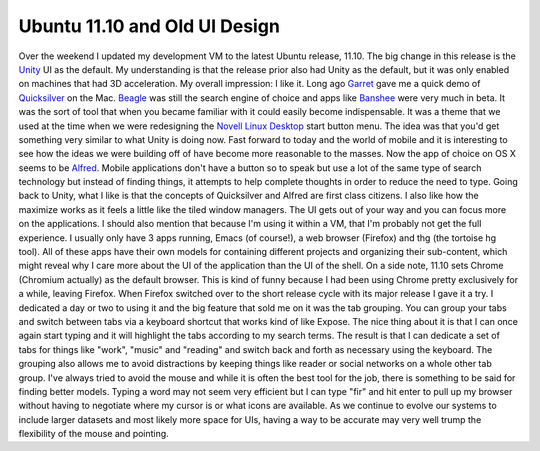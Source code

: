 Ubuntu 11.10 and Old UI Design
##############################

Over the weekend I updated my development VM to the latest Ubuntu
release, 11.10. The big change in this release is the `Unity`_ UI as the
default. My understanding is that the release prior also had Unity as
the default, but it was only enabled on machines that had 3D
acceleration.
My overall impression: I like it.
Long ago `Garret`_ gave me a quick demo of `Quicksilver`_ on the Mac.
`Beagle`_ was still the search engine of choice and apps like `Banshee`_
were very much in beta. It was the sort of tool that when you became
familiar with it could easily become indispensable. It was a theme that
we used at the time when we were redesigning the `Novell Linux Desktop`_
start button menu. The idea was that you'd get something very similar to
what Unity is doing now.
Fast forward to today and the world of mobile and it is interesting to
see how the ideas we were building off of have become more reasonable to
the masses. Now the app of choice on OS X seems to be `Alfred`_. Mobile
applications don't have a button so to speak but use a lot of the same
type of search technology but instead of finding things, it attempts to
help complete thoughts in order to reduce the need to type.
Going back to Unity, what I like is that the concepts of Quicksilver
and Alfred are first class citizens. I also like how the maximize works
as it feels a little like the tiled window managers. The UI gets out of
your way and you can focus more on the applications.
I should also mention that because I'm using it within a VM, that I'm
probably not get the full experience. I usually only have 3 apps
running, Emacs (of course!), a web browser (Firefox) and thg (the
tortoise hg tool). All of these apps have their own models for
containing different projects and organizing their sub-content, which
might reveal why I care more about the UI of the application than the UI
of the shell.
On a side note, 11.10 sets Chrome (Chromium actually) as the default
browser. This is kind of funny because I had been using Chrome pretty
exclusively for a while, leaving Firefox. When Firefox switched over to
the short release cycle with its major release I gave it a try. I
dedicated a day or two to using it and the big feature that sold me on
it was the tab grouping. You can group your tabs and switch between tabs
via a keyboard shortcut that works kind of like Expose. The nice thing
about it is that I can once again start typing and it will highlight the
tabs according to my search terms. The result is that I can dedicate a
set of tabs for things like "work", "music" and "reading" and switch
back and forth as necessary using the keyboard. The grouping also allows
me to avoid distractions by keeping things like reader or social
networks on a whole other tab group.
I've always tried to avoid the mouse and while it is often the best
tool for the job, there is something to be said for finding better
models. Typing a word may not seem very efficient but I can type "fir"
and hit enter to pull up my browser without having to negotiate where my
cursor is or what icons are available. As we continue to evolve our
systems to include larger datasets and most likely more space for UIs,
having a way to be accurate may very well trump the flexibility of the
mouse and pointing.

.. _Unity: http://unity.ubuntu.com/
.. _Garret: http://linuxart.com/
.. _Quicksilver: http://qsapp.com/
.. _Beagle: http://en.wikipedia.org/wiki/Beagle_%28software%29
.. _Banshee: http://banshee.fm/
.. _Novell Linux Desktop: http://www.novell.com/products/desktop9/
.. _Alfred: http://www.alfredapp.com/


.. author:: default
.. categories:: code
.. tags:: design, mobile
.. comments::
